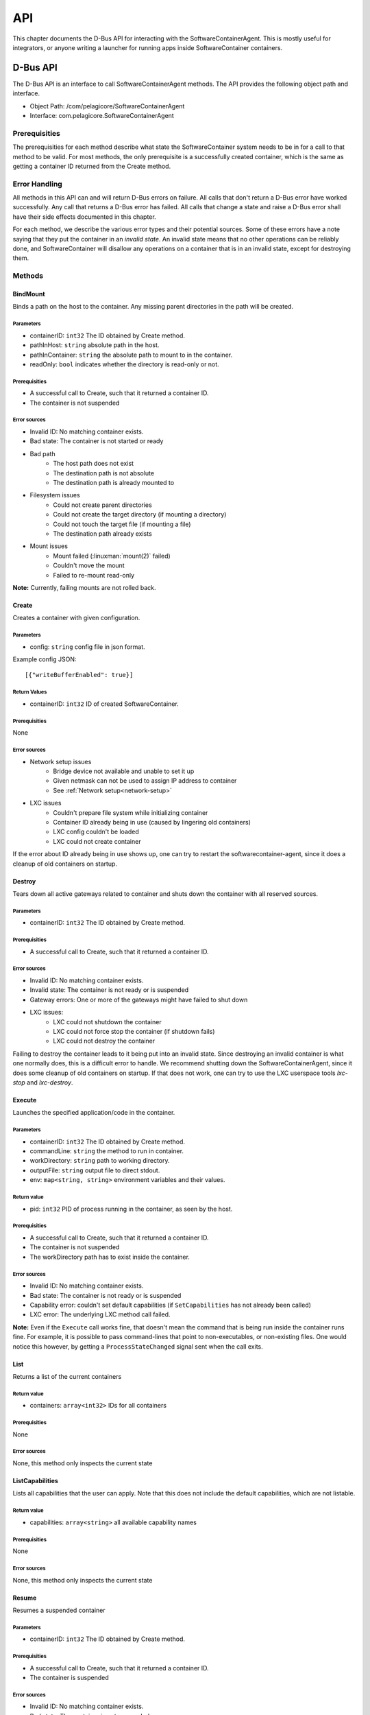 .. _api:

API
***

This chapter documents the D-Bus API for interacting with the SoftwareContainerAgent. This is mostly
useful for integrators, or anyone writing a launcher for running apps inside SoftwareContainer
containers.

.. _dbus-api:

D-Bus API
=========

The D-Bus API is an interface to call SoftwareContainerAgent methods. The API provides the following
object path and interface.

* Object Path: /com/pelagicore/SoftwareContainerAgent
* Interface: com.pelagicore.SoftwareContainerAgent

Prerequisities
--------------
The prerequisities for each method describe what state the SoftwareContainer system needs to be in
for a call to that method to be valid. For most methods, the only prerequisite is a successfully
created container, which is the same as getting a container ID returned from the Create method.

Error Handling
--------------
All methods in this API can and will return D-Bus errors on failure. All calls that don't return a
D-Bus error have worked successfully. Any call that returns a D-Bus error has failed. All calls that
change a state and raise a D-Bus error shall have their side effects documented in this chapter.

For each method, we describe the various error types and their potential sources. Some of these
errors have a note saying that they put the container in an `invalid state`. An invalid state means
that no other operations can be reliably done, and SoftwareContainer will disallow any operations on
a container that is in an invalid state, except for destroying them.

Methods
-------

BindMount
~~~~~~~~~
Binds a path on the host to the container. Any missing parent directories in the path will be
created.

Parameters
##########
* containerID: ``int32`` The ID obtained by Create method.
* pathInHost: ``string`` absolute path in the host.
* pathInContainer: ``string`` the absolute path to mount to in the container.
* readOnly: ``bool`` indicates whether the directory is read-only or not.

Prerequisities
##############
* A successful call to Create, such that it returned a container ID.
* The container is not suspended

Error sources
#############
* Invalid ID: No matching container exists.
* Bad state: The container is not started or ready
* Bad path
    * The host path does not exist
    * The destination path is not absolute
    * The destination path is already mounted to
* Filesystem issues
    * Could not create parent directories
    * Could not create the target directory (if mounting a directory)
    * Could not touch the target file (if mounting a file)
    * The destination path already exists
* Mount issues
    * Mount failed (:linuxman:`mount(2)` failed)
    * Couldn't move the mount
    * Failed to re-mount read-only

**Note:** Currently, failing mounts are not rolled back.

Create
~~~~~~
Creates a container with given configuration.

Parameters
##########
* config: ``string`` config file in json format.

Example config JSON::

[{"writeBufferEnabled": true}]

Return Values
#############
* containerID: ``int32`` ID of created SoftwareContainer.

Prerequisities
##############
None

Error sources
#############
* Network setup issues
    * Bridge device not available and unable to set it up
    * Given netmask can not be used to assign IP address to container
    * See :ref:`Network setup<network-setup>`

* LXC issues
    * Couldn't prepare file system while initializing container
    * Container ID already being in use (caused by lingering old containers)
    * LXC config couldn't be loaded
    * LXC could not create container

If the error about ID already being in use shows up, one can try to restart the
softwarecontainer-agent, since it does a cleanup of old containers on startup.

Destroy
~~~~~~~
Tears down all active gateways related to container and shuts down the container with all reserved
sources.

Parameters
##########
* containerID: ``int32`` The ID obtained by Create method.

Prerequisities
##############
* A successful call to Create, such that it returned a container ID.

Error sources
#############
* Invalid ID: No matching container exists.
* Invalid state: The container is not ready or is suspended
* Gateway errors: One or more of the gateways might have failed to shut down
* LXC issues:
    * LXC could not shutdown the container
    * LXC could not force stop the container (if shutdown fails)
    * LXC could not destroy the container

Failing to destroy the container leads to it being put into an invalid state. Since destroying an
invalid container is what one normally does, this is a difficult error to handle. We recommend
shutting down the SoftwareContainerAgent, since it does some cleanup of old containers on startup.
If that does not work, one can try to use the LXC userspace tools `lxc-stop` and `lxc-destroy`.

.. _dbus-execute:

Execute
~~~~~~~
Launches the specified application/code in the container.

Parameters
##########
* containerID: ``int32`` The ID obtained by Create method.
* commandLine: ``string`` the method to run in container.
* workDirectory: ``string`` path to working directory.
* outputFile: ``string`` output file to direct stdout.
* env: ``map<string, string>`` environment variables and their values.

Return value
############
* pid: ``int32`` PID of process running in the container, as seen by the host.

Prerequisities
##############
* A successful call to Create, such that it returned a container ID.
* The container is not suspended
* The workDirectory path has to exist inside the container.

Error sources
#############
* Invalid ID: No matching container exists.
* Bad state: The container is not ready or is suspended
* Capability error: couldn't set default capabilities (if ``SetCapabilities`` has not already been
  called)
* LXC error: The underlying LXC method call failed.

**Note:** Even if the ``Execute`` call works fine, that doesn't mean the command that is being run
inside the container runs fine. For example, it is possible to pass command-lines that point to
non-executables, or non-existing files. One would notice this however, by getting a
``ProcessStateChanged`` signal sent when the call exits.

List
~~~~
Returns a list of the current containers

Return value
############
* containers: ``array<int32>`` IDs for all containers

Prerequisities
##############
None

Error sources
#############
None, this method only inspects the current state

ListCapabilities
~~~~~~~~~~~~~~~~
Lists all capabilities that the user can apply. Note that this does not include the default
capabilities, which are not listable.

Return value
############
* capabilities: ``array<string>`` all available capability names

Prerequisities
##############
None

Error sources
#############
None, this method only inspects the current state

Resume
~~~~~~
Resumes a suspended container

Parameters
##########
* containerID: ``int32`` The ID obtained by Create method.

Prerequisities
##############
* A successful call to Create, such that it returned a container ID.
* The container is suspended

Error sources
#############
* Invalid ID: No matching container exists.
* Bad state: The container is not suspended
* LXC error: Couldn't resume the container

**Note:** Failure to resume a container leads to it being put in an invalid state.

SetCapabilities
~~~~~~~~~~~~~~~
Applies the given list of capability names to the container. Capabilities are mapped to gateway
configurations and applied to each gateway for which they map a configuration.

Parameters
##########
* containerID: ``int32`` The ID obtained by Create method.
* capabilities: ``array<string>`` of capability names

Prerequisities
##############
* A successful call to Create, such that it returned a container ID.
* That the container is not suspended

Error sources
#############
* Invalid ID: No matching container exists.
* Bad state: The container is not ready
* The given array of capabilities is empty (semantically not an error though)
* Bad capabilities: The capabilities (including any default capabilities) failed to apply
    * Syntax error: The gateway configs in the capability could be missing keys or be malformed.
    * Trying to use an unknown gateway ID
    * Gateway error: A gateway failed to apply a specific configuration

Suspend
~~~~~~~
Suspends all execution inside a given container.

Parameters
##########
* containerID: ``int32`` The ID obtained by Create method.

Prerequisities
##############
* A successful call to Create, such that it returned a container ID.
* That the container is not suspended

Error sources
#############
* Invalid ID: No matching container exists.
* Bad state: The container is not ready, or is already suspended
* LXC error: Couldn't suspend the container

**Note:**: Failing to suspend the container, other than it being in a bad state, leads to it being
put in an invalid state.

Signals
-------

ProcessStateChanged
~~~~~~~~~~~~~~~~~~~
The D-Bus API sends signal when process state is changed. There are four values to be emitted.

Parameters
##########
* containerID: ``int32`` The ID obtained by Create method.
* processID: ``uint32`` Pocess ID of container.
* isRunning: ``bool`` Whether the process is running or not.
* exitCode: ``uint32`` exit code of Process.

Introspection
-------------

Using the ``org.freedesktop.DBus.Introspectable.Introspect`` interface, methods of the
SoftwareContainerAgent D-Bus API can be observed.
